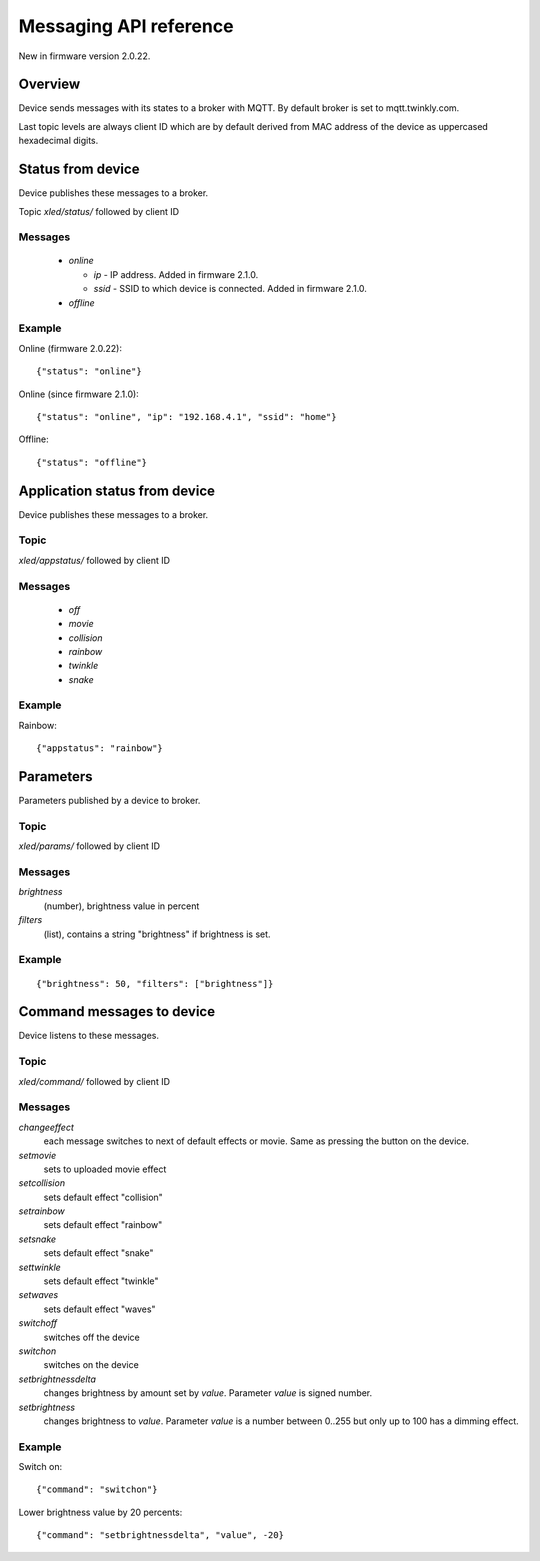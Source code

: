 Messaging API reference
=======================

New in firmware version 2.0.22.

Overview
--------

Device sends messages with its states to a broker with MQTT. By default broker is set to mqtt.twinkly.com.

Last topic levels are always client ID which are by default derived from MAC address of the device as uppercased hexadecimal digits.

Status from device
------------------

Device publishes these messages to a broker.

Topic `xled/status/` followed by client ID

Messages
````````

  * `online`

    * `ip` - IP address. Added in firmware 2.1.0.
    * `ssid` - SSID to which device is connected. Added in firmware 2.1.0.

  * `offline`

Example
```````

Online (firmware 2.0.22)::

	{"status": "online"}

Online (since firmware 2.1.0)::

	{"status": "online", "ip": "192.168.4.1", "ssid": "home"}

Offline::

	{"status": "offline"}


Application status from device
------------------------------
Device publishes these messages to a broker.

Topic
`````

`xled/appstatus/` followed by client ID

Messages
````````

  * `off`
  * `movie`
  * `collision`
  * `rainbow`
  * `twinkle`
  * `snake`

Example
```````

Rainbow::

	{"appstatus": "rainbow"}


Parameters
----------

Parameters published by a device to broker.

Topic
`````

`xled/params/` followed by client ID

Messages
````````

`brightness`
	(number), brightness value in percent
`filters`
	(list), contains a string "brightness" if brightness is set.

Example
```````

::

	{"brightness": 50, "filters": ["brightness"]}


Command messages to device
--------------------------

Device listens to these messages.

Topic
`````

`xled/command/` followed by client ID

Messages
````````

`changeeffect`
	each message switches to next of default effects or movie. Same as pressing the button on the device.
`setmovie`
	sets to uploaded movie effect
`setcollision`
	sets default effect "collision"
`setrainbow`
	sets default effect "rainbow"
`setsnake`
	sets default effect "snake"
`settwinkle`
	sets default effect "twinkle"
`setwaves`
	sets default effect "waves"
`switchoff`
	switches off the device
`switchon`
	switches on the device
`setbrightnessdelta`
	changes brightness by amount set by `value`. Parameter `value` is signed number.
`setbrightness`
	changes brightness to `value`. Parameter `value` is a number between 0..255 but only up to 100 has a dimming effect.


Example
```````

Switch on::

	{"command": "switchon"}

Lower brightness value by 20 percents::

	{"command": "setbrightnessdelta", "value", -20}
